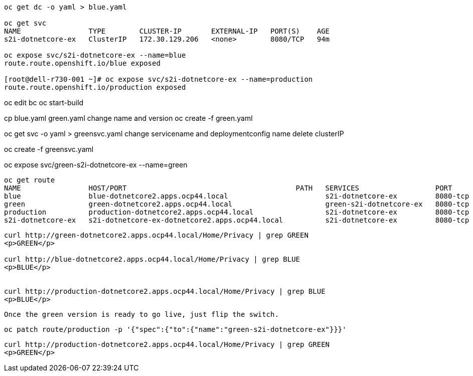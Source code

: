 
----
oc get dc -o yaml > blue.yaml

oc get svc
NAME                TYPE        CLUSTER-IP       EXTERNAL-IP   PORT(S)    AGE
s2i-dotnetcore-ex   ClusterIP   172.30.129.206   <none>        8080/TCP   94m

oc expose svc/s2i-dotnetcore-ex --name=blue
route.route.openshift.io/blue exposed

[root@dell-r730-001 ~]# oc expose svc/s2i-dotnetcore-ex --name=production
route.route.openshift.io/production exposed
----


oc edit bc
oc start-build


cp blue.yaml green.yaml
change name and version
oc create -f green.yaml


oc get svc -o yaml > greensvc.yaml
change servicename and deploymentconfig name
delete clusterIP


oc create -f greensvc.yaml


oc expose svc/green-s2i-dotnetcore-ex --name=green


----
oc get route
NAME                HOST/PORT                                        PATH   SERVICES                  PORT       TERMINATION   WILDCARD
blue                blue-dotnetcore2.apps.ocp44.local                       s2i-dotnetcore-ex         8080-tcp                 None
green               green-dotnetcore2.apps.ocp44.local                      green-s2i-dotnetcore-ex   8080-tcp                 None
production          production-dotnetcore2.apps.ocp44.local                 s2i-dotnetcore-ex         8080-tcp                 None
s2i-dotnetcore-ex   s2i-dotnetcore-ex-dotnetcore2.apps.ocp44.local          s2i-dotnetcore-ex         8080-tcp                 None
----


----
curl http://green-dotnetcore2.apps.ocp44.local/Home/Privacy | grep GREEN
<p>GREEN</p>

curl http://blue-dotnetcore2.apps.ocp44.local/Home/Privacy | grep BLUE
<p>BLUE</p>


curl http://production-dotnetcore2.apps.ocp44.local/Home/Privacy | grep BLUE
<p>BLUE</p>
----


----
Once the green version is ready to go live, just flip the switch.
----

----
oc patch route/production -p '{"spec":{"to":{"name":"green-s2i-dotnetcore-ex"}}}'
----

----
curl http://production-dotnetcore2.apps.ocp44.local/Home/Privacy | grep GREEN
<p>GREEN</p>
----
